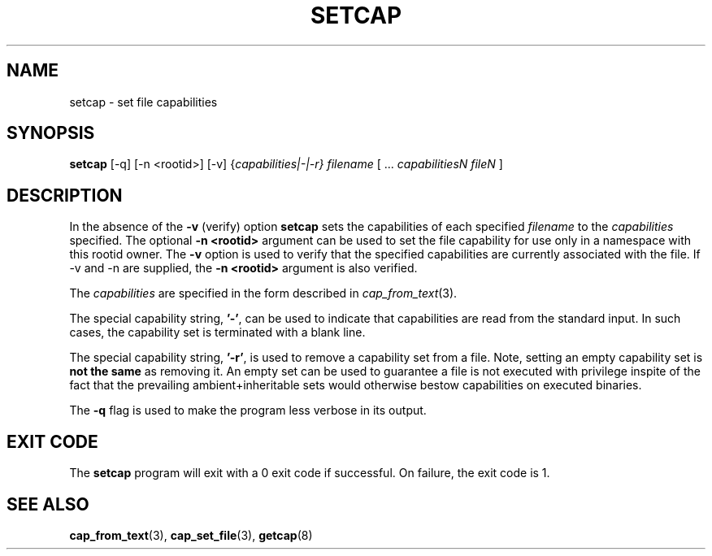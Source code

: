 .\"
.\" $Id: setcap.8,v 1.1.1.1 1999/04/17 22:16:31 morgan Exp $
.\"
.TH SETCAP 8 "11 September 2018"
.SH NAME
setcap \- set file capabilities
.SH SYNOPSIS
\fBsetcap\fP [-q] [-n <rootid>] [-v] {\fIcapabilities|-|-r} filename\fP [ ... \fIcapabilitiesN\fP \fIfileN\fP ]
.SH DESCRIPTION
In the absence of the
.B -v
(verify) option
.B setcap
sets the capabilities of each specified
.I filename
to the
.I capabilities
specified.  The optional
.B -n <rootid>
argument can be used to set the file capability for use only in a
namespace with this rootid owner. The
.B -v
option is used to verify that the specified capabilities are currently
associated with the file. If -v and -n are supplied, the
.B -n <rootid>
argument is also verified.
.PP
The
.I capabilities
are specified in the form described in
.IR cap_from_text (3).
.PP
The special capability string,
.BR '-' ,
can be used to indicate that capabilities are read from the standard
input. In such cases, the capability set is terminated with a blank
line.
.PP
The special capability string,
.BR '-r' ,
is used to remove a capability set from a file. Note, setting an empty
capability set is
.B not the same
as removing it. An empty set can be used to guarantee a file is not
executed with privilege inspite of the fact that the prevailing
ambient+inheritable sets would otherwise bestow capabilities on
executed binaries.
.PP
The
.B -q
flag is used to make the program less verbose in its output.
.SH "EXIT CODE"
The
.B setcap
program will exit with a 0 exit code if successful. On failure, the
exit code is 1.
.SH "SEE ALSO"
.BR cap_from_text (3),
.BR cap_set_file (3),
.BR getcap (8)
